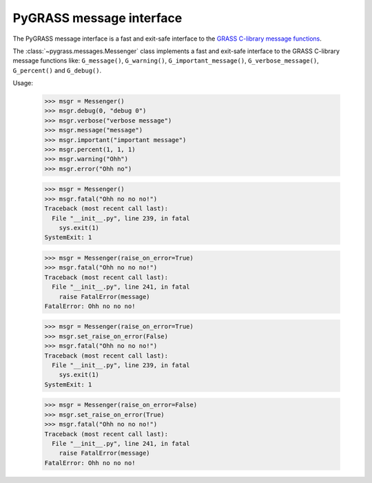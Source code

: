 PyGRASS message interface
=========================

The PyGRASS message interface is a fast and exit-safe interface to the
`GRASS C-library message functions
<https://grass.osgeo.org/programming8/gis_2error_8c.html>`_.

The :class:`~pygrass.messages.Messenger` class implements a fast and
exit-safe interface to the GRASS C-library message functions like:
``G_message()``, ``G_warning()``, ``G_important_message()``,
``G_verbose_message()``, ``G_percent()`` and ``G_debug()``.

Usage:

    >>> msgr = Messenger()
    >>> msgr.debug(0, "debug 0")
    >>> msgr.verbose("verbose message")
    >>> msgr.message("message")
    >>> msgr.important("important message")
    >>> msgr.percent(1, 1, 1)
    >>> msgr.warning("Ohh")
    >>> msgr.error("Ohh no")

    >>> msgr = Messenger()
    >>> msgr.fatal("Ohh no no no!")
    Traceback (most recent call last):
      File "__init__.py", line 239, in fatal
        sys.exit(1)
    SystemExit: 1

    >>> msgr = Messenger(raise_on_error=True)
    >>> msgr.fatal("Ohh no no no!")
    Traceback (most recent call last):
      File "__init__.py", line 241, in fatal
        raise FatalError(message)
    FatalError: Ohh no no no!

    >>> msgr = Messenger(raise_on_error=True)
    >>> msgr.set_raise_on_error(False)
    >>> msgr.fatal("Ohh no no no!")
    Traceback (most recent call last):
      File "__init__.py", line 239, in fatal
        sys.exit(1)
    SystemExit: 1

    >>> msgr = Messenger(raise_on_error=False)
    >>> msgr.set_raise_on_error(True)
    >>> msgr.fatal("Ohh no no no!")
    Traceback (most recent call last):
      File "__init__.py", line 241, in fatal
        raise FatalError(message)
    FatalError: Ohh no no no!
